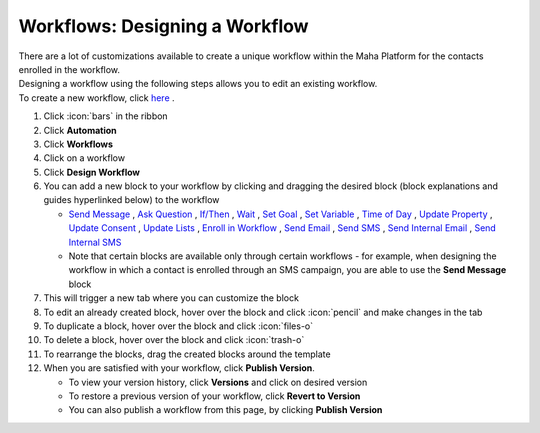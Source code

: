 Workflows: Designing a Workflow
===============================

| There are a lot of customizations available to create a unique workflow within the Maha Platform for the contacts enrolled in the workflow.
| Designing a workflow using the following steps allows you to edit an existing workflow.
| To create a new workflow, click `here </users/automation/guides/workflows/new_workflow.html>`_ .

#. Click :icon:`bars` in the ribbon
#. Click **Automation**
#. Click **Workflows**
#. Click on a workflow
#. Click **Design Workflow**
#. You can add a new block to your workflow by clicking and dragging the desired block (block explanations and guides hyperlinked below) to the workflow

   * `Send Message </users/automation/guides/workflows/send_message_block.html>`_ , `Ask Question </users/automation/guides/workflows/ask_question_block.html>`_ , `If/Then </users/automation/guides/workflows/if_then_block.html>`_ , `Wait </users/automation/guides/workflows/wait_block.html>`_ , `Set Goal </users/automation/guides/workflows/set_goal_block.html>`_ , `Set Variable </users/automation/guides/workflows/set_variable_block.html>`_ , `Time of Day </users/automation/guides/workflows/time_of_day_block.html>`_ , `Update Property </users/automation/guides/workflows/update_property_block.html>`_ , `Update Consent </users/automation/guides/workflows/update_consent_block.html>`_ , `Update Lists </users/automation/guides/workflows/update_lists_block.html>`_ , `Enroll in Workflow </users/automation/guides/workflows/enroll_in_a_workflow_block.html>`_ , `Send Email </users/automation/guides/workflows/send_email_block.html>`_ , `Send SMS </users/automation/guides/workflows/send_sms_block.html>`_ , `Send Internal Email </users/automation/guides/workflows/send_internal_email_block.html>`_ , `Send Internal SMS </users/automation/guides/workflows/send_internal_sms_block.html>`_
   * Note that certain blocks are available only through certain workflows - for example, when designing the workflow in which a contact is enrolled through an SMS campaign, you are able to use the **Send Message** block
#. This will trigger a new tab where you can customize the block
#. To edit an already created block, hover over the block and click :icon:`pencil` and make changes in the tab
#. To duplicate a block, hover over the block and click :icon:`files-o`
#. To delete a block, hover over the block and click :icon:`trash-o`
#. To rearrange the blocks, drag the created blocks around the template
#. When you are satisfied with your workflow, click **Publish Version**.

   * To view your version history, click **Versions** and click on desired version
   * To restore a previous version of your workflow, click **Revert to Version**
   * You can also publish a workflow from this page, by clicking **Publish Version**
